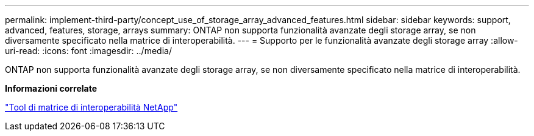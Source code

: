 ---
permalink: implement-third-party/concept_use_of_storage_array_advanced_features.html 
sidebar: sidebar 
keywords: support, advanced, features, storage, arrays 
summary: ONTAP non supporta funzionalità avanzate degli storage array, se non diversamente specificato nella matrice di interoperabilità. 
---
= Supporto per le funzionalità avanzate degli storage array
:allow-uri-read: 
:icons: font
:imagesdir: ../media/


[role="lead"]
ONTAP non supporta funzionalità avanzate degli storage array, se non diversamente specificato nella matrice di interoperabilità.

*Informazioni correlate*

https://mysupport.netapp.com/matrix["Tool di matrice di interoperabilità NetApp"]

